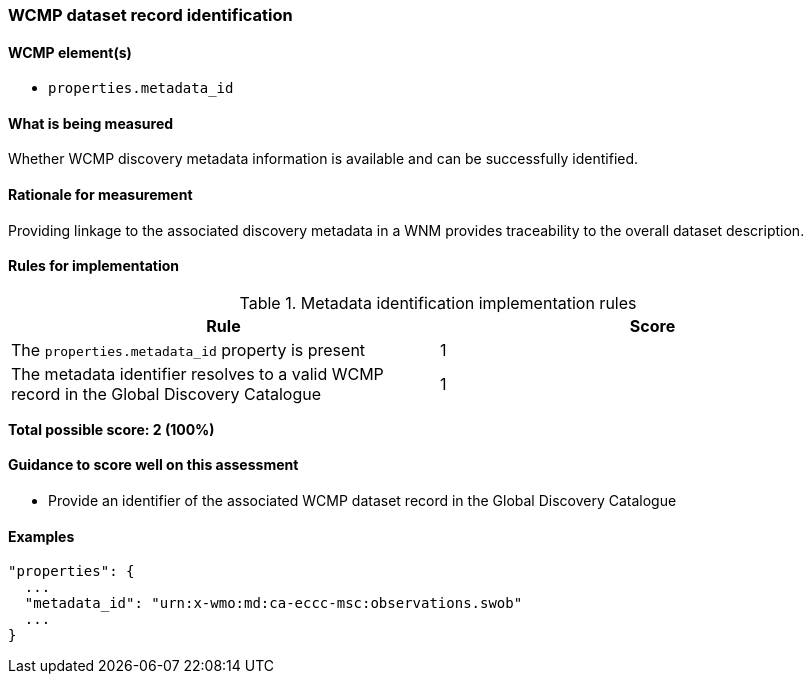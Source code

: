 === WCMP dataset record identification

==== WCMP element(s)

* `properties.metadata_id`

==== What is being measured

Whether WCMP discovery metadata information is available and can be successfully identified.

==== Rationale for measurement

Providing linkage to the associated discovery metadata in a WNM provides traceability to the overall dataset description.

==== Rules for implementation

.Metadata identification implementation rules
|===
|Rule |Score

|The `+properties.metadata_id+` property is present
|1

|The metadata identifier resolves to a valid WCMP record in the Global Discovery Catalogue
|1
|===

*Total possible score: 2 (100%)*

==== Guidance to score well on this assessment

* Provide an identifier of the associated WCMP dataset record in the Global Discovery Catalogue

==== Examples 


```json
"properties": {
  ...
  "metadata_id": "urn:x-wmo:md:ca-eccc-msc:observations.swob"
  ...
}
```
